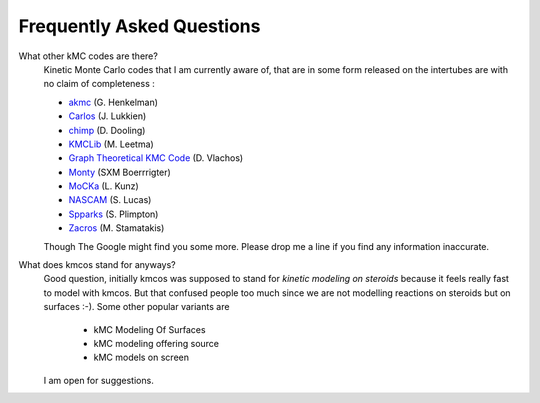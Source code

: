 ==========================
Frequently Asked Questions
==========================


What other kMC codes are there?
  Kinetic Monte Carlo codes that I am currently aware of,
  that are in some form released on the intertubes are
  with no claim of completeness :

  - `akmc <http://theory.cm.utexas.edu/eon/akmc.html>`_ (G. Henkelman)
  - `Carlos <http://www.win.tue.nl/~johanl/projects/Carlos/>`_ (J. Lukkien)
  - `chimp <http://www.koders.com/cpp/fid7FA324E3E76DB9874158BE3CF722405FA44AECE8.aspx?s=mdef%3Ainsert>`_ (D. Dooling)
  - `KMCLib <https://github.com/leetmaa/KMCLib>`_ (M. Leetma)
  - `Graph Theoretical KMC Code <http://dion.che.udel.edu/downloads/>`_ (D. Vlachos)
  - `Monty <http://www.vsc.science.ru.nl/deij/monty.html>`_ (SXM Boerrrigter)
  - `MoCKa <http://www.itcp.kit.edu/deutschmann/288.php>`_ (L. Kunz)
  - `NASCAM <https://www.unamur.be/sciences/physique/pmr/telechargement/logiciels/nascam>`_ (S. Lucas)
  - `Spparks <http://spparks.sandia.gov/doc/Manual.html>`_ (S. Plimpton)
  - `Zacros <http://zacros.org/>`_ (M. Stamatakis)

  Though The Google might find you some more.
  Please drop me a line if you find any information
  inaccurate.

What does kmcos stand for anyways?
  Good question, initially kmcos was supposed to stand for
  `kinetic modeling on steroids` because it feels really fast to model with kmcos. But that confused people
  too much since we are not modelling reactions on steroids but on surfaces :-).
  Some other popular variants are

    - kMC Modeling Of Surfaces
    - kMC modeling offering source
    - kMC models on screen

  I am open for suggestions.
